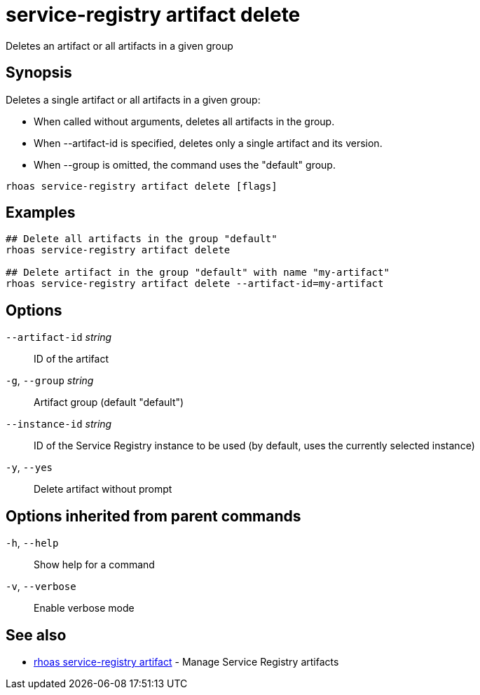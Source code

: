 ifdef::env-github,env-browser[:context: cmd]
[id='ref-service-registry-artifact-delete_{context}']
= service-registry artifact delete

[role="_abstract"]
Deletes an artifact or all artifacts in a given group

[discrete]
== Synopsis

Deletes a single artifact or all artifacts in a given group:

* When called without arguments, deletes all artifacts in the group.
* When --artifact-id is specified, deletes only a single artifact and its version.
* When --group is omitted, the command uses the "default" group.


....
rhoas service-registry artifact delete [flags]
....

[discrete]
== Examples

....
## Delete all artifacts in the group "default"
rhoas service-registry artifact delete

## Delete artifact in the group "default" with name "my-artifact"
rhoas service-registry artifact delete --artifact-id=my-artifact

....

[discrete]
== Options

      `--artifact-id` _string_::   ID of the artifact
  `-g`, `--group` _string_::       Artifact group (default "default")
      `--instance-id` _string_::   ID of the Service Registry instance to be used (by default, uses the currently selected instance)
  `-y`, `--yes`::                  Delete artifact without prompt

[discrete]
== Options inherited from parent commands

  `-h`, `--help`::      Show help for a command
  `-v`, `--verbose`::   Enable verbose mode

[discrete]
== See also


 
* link:{path}#ref-rhoas-service-registry-artifact_{context}[rhoas service-registry artifact]	 - Manage Service Registry artifacts

